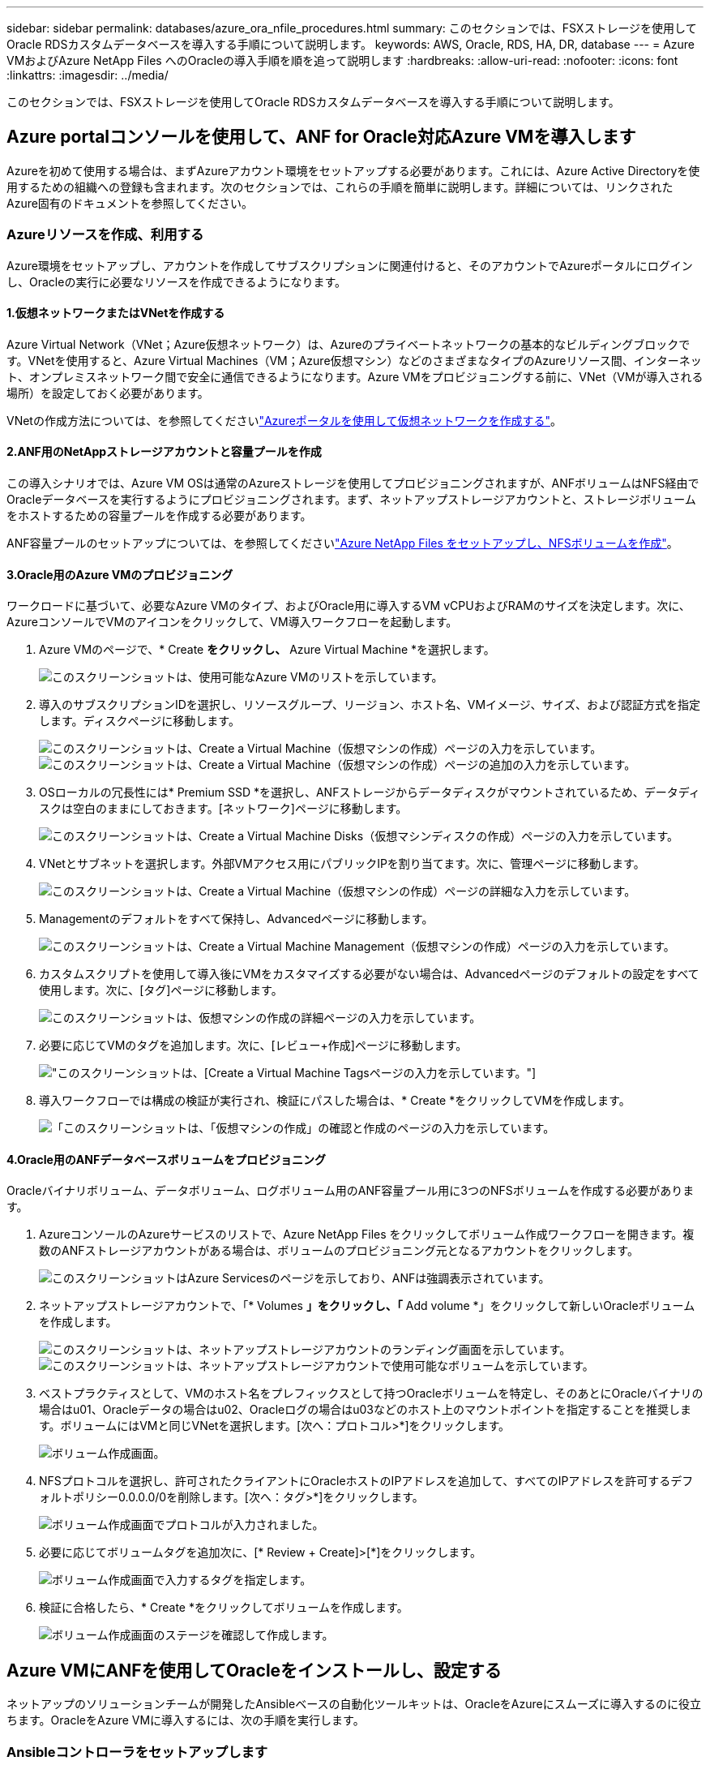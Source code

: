 ---
sidebar: sidebar 
permalink: databases/azure_ora_nfile_procedures.html 
summary: このセクションでは、FSXストレージを使用してOracle RDSカスタムデータベースを導入する手順について説明します。 
keywords: AWS, Oracle, RDS, HA, DR, database 
---
= Azure VMおよびAzure NetApp Files へのOracleの導入手順を順を追って説明します
:hardbreaks:
:allow-uri-read: 
:nofooter: 
:icons: font
:linkattrs: 
:imagesdir: ../media/


[role="lead"]
このセクションでは、FSXストレージを使用してOracle RDSカスタムデータベースを導入する手順について説明します。



== Azure portalコンソールを使用して、ANF for Oracle対応Azure VMを導入します

Azureを初めて使用する場合は、まずAzureアカウント環境をセットアップする必要があります。これには、Azure Active Directoryを使用するための組織への登録も含まれます。次のセクションでは、これらの手順を簡単に説明します。詳細については、リンクされたAzure固有のドキュメントを参照してください。



=== Azureリソースを作成、利用する

Azure環境をセットアップし、アカウントを作成してサブスクリプションに関連付けると、そのアカウントでAzureポータルにログインし、Oracleの実行に必要なリソースを作成できるようになります。



==== 1.仮想ネットワークまたはVNetを作成する

Azure Virtual Network（VNet；Azure仮想ネットワーク）は、Azureのプライベートネットワークの基本的なビルディングブロックです。VNetを使用すると、Azure Virtual Machines（VM；Azure仮想マシン）などのさまざまなタイプのAzureリソース間、インターネット、オンプレミスネットワーク間で安全に通信できるようになります。Azure VMをプロビジョニングする前に、VNet（VMが導入される場所）を設定しておく必要があります。

VNetの作成方法については、を参照してくださいlink:https://docs.microsoft.com/en-us/azure/virtual-network/quick-create-portal["Azureポータルを使用して仮想ネットワークを作成する"^]。



==== 2.ANF用のNetAppストレージアカウントと容量プールを作成

この導入シナリオでは、Azure VM OSは通常のAzureストレージを使用してプロビジョニングされますが、ANFボリュームはNFS経由でOracleデータベースを実行するようにプロビジョニングされます。まず、ネットアップストレージアカウントと、ストレージボリュームをホストするための容量プールを作成する必要があります。

ANF容量プールのセットアップについては、を参照してくださいlink:https://docs.microsoft.com/en-us/azure/azure-netapp-files/azure-netapp-files-quickstart-set-up-account-create-volumes?tabs=azure-portal["Azure NetApp Files をセットアップし、NFSボリュームを作成"^]。



==== 3.Oracle用のAzure VMのプロビジョニング

ワークロードに基づいて、必要なAzure VMのタイプ、およびOracle用に導入するVM vCPUおよびRAMのサイズを決定します。次に、AzureコンソールでVMのアイコンをクリックして、VM導入ワークフローを起動します。

. Azure VMのページで、* Create *をクリックし、* Azure Virtual Machine *を選択します。
+
image:db_ora_azure_anf_vm_01.png["このスクリーンショットは、使用可能なAzure VMのリストを示しています。"]

. 導入のサブスクリプションIDを選択し、リソースグループ、リージョン、ホスト名、VMイメージ、サイズ、および認証方式を指定します。ディスクページに移動します。
+
image:db_ora_azure_anf_vm_02-1.png["このスクリーンショットは、Create a Virtual Machine（仮想マシンの作成）ページの入力を示しています。"] image:db_ora_azure_anf_vm_02-2.png["このスクリーンショットは、Create a Virtual Machine（仮想マシンの作成）ページの追加の入力を示しています。"]

. OSローカルの冗長性には* Premium SSD *を選択し、ANFストレージからデータディスクがマウントされているため、データディスクは空白のままにしておきます。[ネットワーク]ページに移動します。
+
image:db_ora_azure_anf_vm_03.png["このスクリーンショットは、Create a Virtual Machine Disks（仮想マシンディスクの作成）ページの入力を示しています。"]

. VNetとサブネットを選択します。外部VMアクセス用にパブリックIPを割り当てます。次に、管理ページに移動します。
+
image:db_ora_azure_anf_vm_04.png["このスクリーンショットは、Create a Virtual Machine（仮想マシンの作成）ページの詳細な入力を示しています。"]

. Managementのデフォルトをすべて保持し、Advancedページに移動します。
+
image:db_ora_azure_anf_vm_05.png["このスクリーンショットは、Create a Virtual Machine Management（仮想マシンの作成）ページの入力を示しています。"]

. カスタムスクリプトを使用して導入後にVMをカスタマイズする必要がない場合は、Advancedページのデフォルトの設定をすべて使用します。次に、[タグ]ページに移動します。
+
image:db_ora_azure_anf_vm_06.png["このスクリーンショットは、仮想マシンの作成の詳細ページの入力を示しています。"]

. 必要に応じてVMのタグを追加します。次に、[レビュー+作成]ページに移動します。
+
image:db_ora_azure_anf_vm_07.png["このスクリーンショットは、[Create a Virtual Machine Tags]ページの入力を示しています。"]

. 導入ワークフローでは構成の検証が実行され、検証にパスした場合は、* Create *をクリックしてVMを作成します。
+
image:db_ora_azure_anf_vm_08.png["「このスクリーンショットは、「仮想マシンの作成」の確認と作成のページの入力を示しています。"]





==== 4.Oracle用のANFデータベースボリュームをプロビジョニング

Oracleバイナリボリューム、データボリューム、ログボリューム用のANF容量プール用に3つのNFSボリュームを作成する必要があります。

. AzureコンソールのAzureサービスのリストで、Azure NetApp Files をクリックしてボリューム作成ワークフローを開きます。複数のANFストレージアカウントがある場合は、ボリュームのプロビジョニング元となるアカウントをクリックします。
+
image:db_ora_azure_anf_vols_00.png["このスクリーンショットはAzure Servicesのページを示しており、ANFは強調表示されています。"]

. ネットアップストレージアカウントで、「* Volumes *」をクリックし、「* Add volume *」をクリックして新しいOracleボリュームを作成します。
+
image:db_ora_azure_anf_vols_01_1.png["このスクリーンショットは、ネットアップストレージアカウントのランディング画面を示しています。"] image:db_ora_azure_anf_vols_01.png["このスクリーンショットは、ネットアップストレージアカウントで使用可能なボリュームを示しています。"]

. ベストプラクティスとして、VMのホスト名をプレフィックスとして持つOracleボリュームを特定し、そのあとにOracleバイナリの場合はu01、Oracleデータの場合はu02、Oracleログの場合はu03などのホスト上のマウントポイントを指定することを推奨します。ボリュームにはVMと同じVNetを選択します。[次へ：プロトコル>*]をクリックします。
+
image:db_ora_azure_anf_vols_02.png["ボリューム作成画面。"]

. NFSプロトコルを選択し、許可されたクライアントにOracleホストのIPアドレスを追加して、すべてのIPアドレスを許可するデフォルトポリシー0.0.0.0/0を削除します。[次へ：タグ>*]をクリックします。
+
image:db_ora_azure_anf_vols_03.png["ボリューム作成画面でプロトコルが入力されました。"]

. 必要に応じてボリュームタグを追加次に、[* Review + Create]>[*]をクリックします。
+
image:db_ora_azure_anf_vols_04.png["ボリューム作成画面で入力するタグを指定します。"]

. 検証に合格したら、* Create *をクリックしてボリュームを作成します。
+
image:db_ora_azure_anf_vols_05.png["ボリューム作成画面のステージを確認して作成します。"]





== Azure VMにANFを使用してOracleをインストールし、設定する

ネットアップのソリューションチームが開発したAnsibleベースの自動化ツールキットは、OracleをAzureにスムーズに導入するのに役立ちます。OracleをAzure VMに導入するには、次の手順を実行します。



=== Ansibleコントローラをセットアップします

Ansibleコントローラをセットアップしていない場合は、を参照してくださいlink:../automation/automation_introduction.html["NetApp 解決策の自動化"^]。Ansibleコントローラのセットアップ方法の詳細については、を参照してください。



=== Oracle Deployment Automationツールキットを入手する

Ansibleコントローラへのログインに使用するユーザIDの下のホームディレクトリに、Oracle導入ツールキットのコピーをクローニングします。

[source, cli]
----
git clone https://github.com/NetApp-Automation/na_oracle19c_deploy.git
----


=== ツールキットを構成に応じて実行します

CLIを使用してプレイブックを実行するには、を参照してくださいlink:cli_automation.html#cli-deployment-oracle-19c-database["CLI による Oracle 19C データベースの導入"^]。ONTAP ではなくAzureコンソールからデータベースボリュームを作成する場合、グローバルVARファイル内の変数設定の部分は無視できます。


NOTE: このツールキットには、RU 19.8でOracle 19Cがデフォルトで導入されています。他のパッチレベルにも簡単に適応でき、デフォルトの設定を若干変更することもできます。また、デフォルトのシードデータベースアクティブログファイルもデータボリュームに導入されます。ログボリュームにアクティブなログファイルが必要な場合は、最初の導入後にログファイルを再配置します。必要に応じて、ネットアップの解決策 チームにご連絡ください。



== Oracle向けのアプリケーション整合性スナップショット用のAzAcSnapバックアップツールをセットアップします

Azure Application-consistent Snapshotツール（AzAcSnap）は、ストレージスナップショットを作成する前に、アプリケーションと整合性のある状態にするために必要なすべてのオーケストレーションを処理することで、サードパーティデータベースのデータを保護できるコマンドラインツールです。これらのデータベースは、動作状態に戻ります。このツールはデータベースサーバホストにインストールすることを推奨します。次のインストールおよび設定手順を参照してください。



=== AzAcSnapツールをインストールします

. の最新バージョンを取得しlink:https://aka.ms/azacsnapinstaller["AzArcSnapインストーラ"^]ます。
. ダウンロードした自己インストーラをターゲットシステムにコピーします。
. デフォルトのインストールオプションを使用して、rootユーザとして自己インストーラを実行します。必要に応じて、コマンドを使用してファイルを実行可能にし `chmod +x *.run`ます。
+
[source, cli]
----
 ./azacsnap_installer_v5.0.run -I
----




=== Oracle接続を設定します

SnapshotツールはOracleデータベースと通信します。バックアップモードを有効または無効にするためには、適切な権限を持つデータベースユーザが必要です。



==== 1.AzAcSnapデータベースユーザーのセットアップ

次の例は、Oracleデータベースユーザのセットアップと、sqlplusを使用したOracleデータベースへの通信を示しています。この例のコマンドでは、Oracleデータベースでユーザ（AZACSNAP）を設定し、必要に応じてIPアドレス、ユーザ名、およびパスワードを変更します。

. Oracleデータベースのインストールからsqlplusを起動して、データベースにログインします。
+
[source, cli]
----
su – oracle
sqlplus / AS SYSDBA
----
. ユーザを作成します。
+
[source, cli]
----
CREATE USER azacsnap IDENTIFIED BY password;
----
. ユーザに権限を付与します。次の例では、データベースをバックアップモードにするためのAZACSNAPユーザの権限を設定します。
+
[source, cli]
----
GRANT CREATE SESSION TO azacsnap;
GRANT SYSBACKUP TO azacsnap;
----
. デフォルトのユーザパスワードの有効期限を「unlimited」に変更します。
+
[source, cli]
----
ALTER PROFILE default LIMIT PASSWORD_LIFE_TIME unlimited;
----
. データベースのazacsnap接続を検証します。
+
[source, cli]
----
connect azacsnap/password
quit;
----




==== 2.Oracleウォレットを使用したDBアクセス用のLinuxユーザazacsnapの構成

AzAcSnapのデフォルトインストールでは、azacsnap OSユーザが作成されます。Bashシェル環境では、Oracleウォレットに格納されたパスワードを使用してOracleデータベースにアクセスするように設定する必要があります。

. rootユーザとしてコマンドを実行し、 `cat /etc/oratab`ホストのORACLE_HOME変数とORACLE_SID変数を特定します。
+
[source, cli]
----
cat /etc/oratab
----
. azacsnapのユーザbashプロファイルにORACLE_HOME、ORACLE_SID、TNS_Admin、およびパス変数を追加します。必要に応じて変数を変更します。
+
[source, cli]
----
echo "export ORACLE_SID=ORATEST" >> /home/azacsnap/.bash_profile
echo "export ORACLE_HOME=/u01/app/oracle/product/19800/ORATST" >> /home/azacsnap/.bash_profile
echo "export TNS_ADMIN=/home/azacsnap" >> /home/azacsnap/.bash_profile
echo "export PATH=\$PATH:\$ORACLE_HOME/bin" >> /home/azacsnap/.bash_profile
----
. Linuxユーザazacsnapとして、ウォレットを作成します。ウォレットパスワードの入力を求められます。
+
[source, cli]
----
sudo su - azacsnap

mkstore -wrl $TNS_ADMIN/.oracle_wallet/ -create
----
. Oracle Walletに接続文字列クレデンシャルを追加します。次のコマンド例では、AZACSNAPはAzAcSnapで使用されるConnectString、azacsnapはOracleデータベースユーザー、AzPasswd1はOracleユーザーのデータベースパスワードです。ウォレットパスワードの入力を求められます。
+
[source, cli]
----
mkstore -wrl $TNS_ADMIN/.oracle_wallet/ -createCredential AZACSNAP azacsnap AzPasswd1
----
. ファイルを作成し `tnsnames-ora`ます。次のコマンド例では、hostをOracleデータベースのIPアドレスに設定し、Server SIDをOracleデータベースSIDに設定します。
+
[source, cli]
----
echo "# Connection string
AZACSNAP=\"(DESCRIPTION=(ADDRESS=(PROTOCOL=TCP)(HOST=172.30.137.142)(PORT=1521))(CONNECT_DATA=(SID=ORATST)))\"
" > $TNS_ADMIN/tnsnames.ora
----
. ファイルを作成し `sqlnet.ora`ます。
+
[source, cli]
----
echo "SQLNET.WALLET_OVERRIDE = TRUE
WALLET_LOCATION=(
    SOURCE=(METHOD=FILE)
    (METHOD_DATA=(DIRECTORY=\$TNS_ADMIN/.oracle_wallet))
) " > $TNS_ADMIN/sqlnet.ora
----
. ウォレットを使用してOracleアクセスをテストします。
+
[source, cli]
----
sqlplus /@AZACSNAP as SYSBACKUP
----
+
想定されるコマンドの出力は次のとおりです。

+
[listing]
----
[azacsnap@acao-ora01 ~]$ sqlplus /@AZACSNAP as SYSBACKUP

SQL*Plus: Release 19.0.0.0.0 - Production on Thu Sep 8 18:02:07 2022
Version 19.8.0.0.0

Copyright (c) 1982, 2019, Oracle.  All rights reserved.

Connected to:
Oracle Database 19c Enterprise Edition Release 19.0.0.0.0 - Production
Version 19.8.0.0.0

SQL>
----




=== ANF接続を設定する

このセクションでは、（VMとの）Azure NetApp Files との通信を有効にする方法について説明します。

. Azure Cloud Shellセッションで、サービスプリンシパルに関連付けるサブスクリプションにデフォルトでログインしていることを確認します。
+
[source, cli]
----
az account show
----
. サブスクリプションが正しくない場合は、次のコマンドを使用します。
+
[source, cli]
----
az account set -s <subscription name or id>
----
. Azure CLIを使用して、次の例のようにサービスプリンシパルを作成します。
+
[source, cli]
----
az ad sp create-for-rbac --name "AzAcSnap" --role Contributor --scopes /subscriptions/{subscription-id} --sdk-auth
----
+
想定される出力：

+
[listing]
----
{
  "clientId": "00aa000a-aaaa-0000-00a0-00aa000aaa0a",
  "clientSecret": "00aa000a-aaaa-0000-00a0-00aa000aaa0a",
  "subscriptionId": "00aa000a-aaaa-0000-00a0-00aa000aaa0a",
  "tenantId": "00aa000a-aaaa-0000-00a0-00aa000aaa0a",
  "activeDirectoryEndpointUrl": "https://login.microsoftonline.com",
  "resourceManagerEndpointUrl": "https://management.azure.com/",
  "activeDirectoryGraphResourceId": "https://graph.windows.net/",
  "sqlManagementEndpointUrl": "https://management.core.windows.net:8443/",
  "galleryEndpointUrl": "https://gallery.azure.com/",
  "managementEndpointUrl": "https://management.core.windows.net/"
}
----
. 出力内容を切り取って、Linuxユーザのazacsnapユーザのbinディレクトリに保存されているというファイルに貼り付け `oracle.json`、適切なシステム権限でファイルを保護します。



NOTE: JSONファイルの形式が、特に二重引用符（"）で囲まれたURLで、前述のとおりになっていることを確認してください。



=== AzAcSnapツールのセットアップを完了します

スナップショットツールを設定およびテストするには、次の手順を実行します。テストに成功したら、最初のデータベースと整合性のあるストレージSnapshotを実行できます。

. Snapshotユーザアカウントに移動します。
+
[source, cli]
----
su - azacsnap
----
. コマンドの場所を変更します。
+
[source, cli]
----
cd /home/azacsnap/bin/
----
. ストレージバックアップの詳細ファイルを設定これにより、構成ファイルが作成され `azacsnap.json`ます。
+
[source, cli]
----
azacsnap -c configure –-configuration new
----
+
Oracleボリュームが3つある場合の想定出力は次のとおりです。

+
[listing]
----
[azacsnap@acao-ora01 bin]$ azacsnap -c configure --configuration new
Building new config file
Add comment to config file (blank entry to exit adding comments): Oracle snapshot bkup
Add comment to config file (blank entry to exit adding comments):
Enter the database type to add, 'hana', 'oracle', or 'exit' (for no database): oracle

=== Add Oracle Database details ===
Oracle Database SID (e.g. CDB1): ORATST
Database Server's Address (hostname or IP address): 172.30.137.142
Oracle connect string (e.g. /@AZACSNAP): /@AZACSNAP

=== Azure NetApp Files Storage details ===
Are you using Azure NetApp Files for the database? (y/n) [n]: y
--- DATA Volumes have the Application put into a consistent state before they are snapshot ---
Add Azure NetApp Files resource to DATA Volume section of Database configuration? (y/n) [n]: y
Full Azure NetApp Files Storage Volume Resource ID (e.g. /subscriptions/.../resourceGroups/.../providers/Microsoft.NetApp/netAppAccounts/.../capacityPools/Premium/volumes/...): /subscriptions/0efa2dfb-917c-4497-b56a-b3f4eadb8111/resourceGroups/ANFAVSRG/providers/Microsoft.NetApp/netAppAccounts/ANFAVSAcct/capacityPools/CapPool/volumes/acao-ora01-u01
Service Principal Authentication filename or Azure Key Vault Resource ID (e.g. auth-file.json or https://...): oracle.json
Add Azure NetApp Files resource to DATA Volume section of Database configuration? (y/n) [n]: y
Full Azure NetApp Files Storage Volume Resource ID (e.g. /subscriptions/.../resourceGroups/.../providers/Microsoft.NetApp/netAppAccounts/.../capacityPools/Premium/volumes/...): /subscriptions/0efa2dfb-917c-4497-b56a-b3f4eadb8111/resourceGroups/ANFAVSRG/providers/Microsoft.NetApp/netAppAccounts/ANFAVSAcct/capacityPools/CapPool/volumes/acao-ora01-u02
Service Principal Authentication filename or Azure Key Vault Resource ID (e.g. auth-file.json or https://...): oracle.json
Add Azure NetApp Files resource to DATA Volume section of Database configuration? (y/n) [n]: n
--- OTHER Volumes are snapshot immediately without preparing any application for snapshot ---
Add Azure NetApp Files resource to OTHER Volume section of Database configuration? (y/n) [n]: y
Full Azure NetApp Files Storage Volume Resource ID (e.g. /subscriptions/.../resourceGroups/.../providers/Microsoft.NetApp/netAppAccounts/.../capacityPools/Premium/volumes/...): /subscriptions/0efa2dfb-917c-4497-b56a-b3f4eadb8111/resourceGroups/ANFAVSRG/providers/Microsoft.NetApp/netAppAccounts/ANFAVSAcct/capacityPools/CapPool/volumes/acao-ora01-u03
Service Principal Authentication filename or Azure Key Vault Resource ID (e.g. auth-file.json or https://...): oracle.json
Add Azure NetApp Files resource to OTHER Volume section of Database configuration? (y/n) [n]: n

=== Azure Managed Disk details ===
Are you using Azure Managed Disks for the database? (y/n) [n]: n

=== Azure Large Instance (Bare Metal) Storage details ===
Are you using Azure Large Instance (Bare Metal) for the database? (y/n) [n]: n

Enter the database type to add, 'hana', 'oracle', or 'exit' (for no database): exit

Editing configuration complete, writing output to 'azacsnap.json'.
----
. azacsnap Linuxユーザとして、Oracleバックアップに対してazacsnap testコマンドを実行します。
+
[source, cli]
----
cd ~/bin
azacsnap -c test --test oracle --configfile azacsnap.json
----
+
想定される出力：

+
[listing]
----
[azacsnap@acao-ora01 bin]$ azacsnap -c test --test oracle --configfile azacsnap.json
BEGIN : Test process started for 'oracle'
BEGIN : Oracle DB tests
PASSED: Successful connectivity to Oracle DB version 1908000000
END   : Test process complete for 'oracle'
[azacsnap@acao-ora01 bin]$
----
. 最初のSnapshotバックアップを実行します。
+
[source, cli]
----
azacsnap -c backup –-volume data --prefix ora_test --retention=1
----

